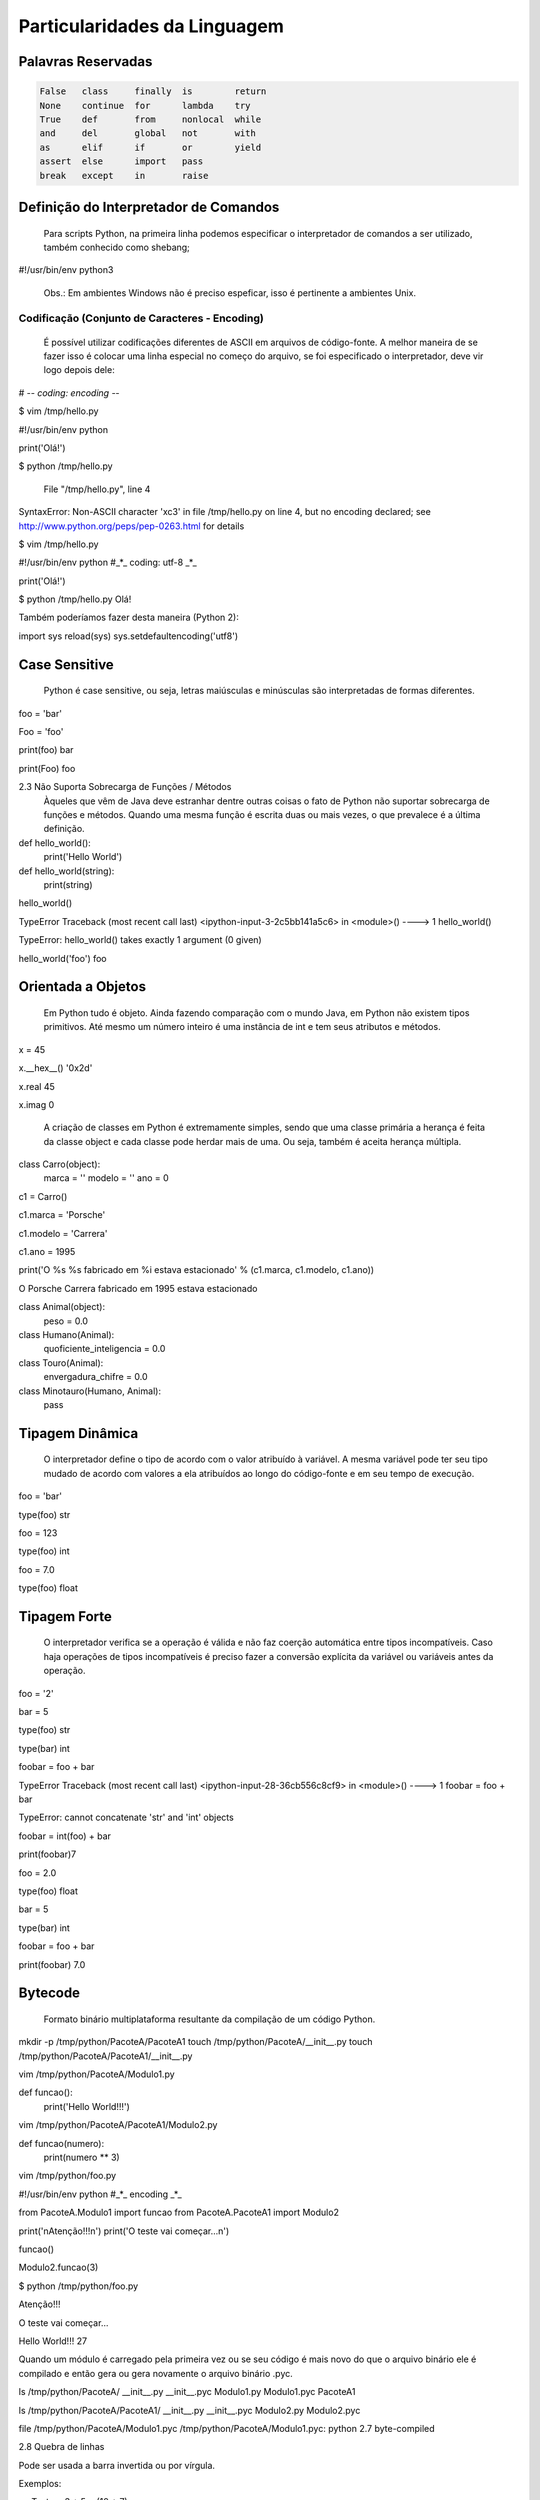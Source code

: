 Particularidades da Linguagem
*****************************

Palavras Reservadas
-------------------

.. code-block:: text

    False   class     finally  is        return  
    None    continue  for      lambda    try     
    True    def       from     nonlocal  while   
    and     del       global   not       with    
    as      elif      if       or        yield   
    assert  else      import   pass              
    break   except    in       raise


Definição do Interpretador de Comandos
--------------------------------------

	Para scripts Python, na primeira linha podemos especificar o interpretador de comandos a ser utilizado, também conhecido como shebang;


#!/usr/bin/env python3

	Obs.: Em ambientes Windows não é preciso espeficar, isso é pertinente a ambientes Unix.

Codificação (Conjunto de Caracteres - Encoding)
~~~~~~~~~~~~~~~~~~~~~~~~~~~~~~~~~~~~~~~~~~~~~~~

	É possível utilizar codificações diferentes de ASCII em arquivos de código-fonte.
	A melhor maneira de se fazer isso é colocar uma linha especial no começo do arquivo, se foi especificado o interpretador, deve vir logo depois dele:

# -*- coding: encoding -*-

$ vim /tmp/hello.py

#!/usr/bin/env python


print('Olá!')


$ python /tmp/hello.py 

  File "/tmp/hello.py", line 4
SyntaxError: Non-ASCII character '\xc3' in file /tmp/hello.py on line 4, but no encoding declared; see http://www.python.org/peps/pep-0263.html for details

$ vim /tmp/hello.py

#!/usr/bin/env python
#_*_ coding: utf-8 _*_

print('Olá!')

$ python /tmp/hello.py 
Olá!



Também poderíamos fazer desta maneira (Python 2):

import sys
reload(sys)
sys.setdefaultencoding('utf8')



Case Sensitive
--------------

	Python é case sensitive, ou seja, letras maiúsculas e minúsculas são interpretadas de formas diferentes.


foo = 'bar'

Foo = 'foo'

print(foo)
bar

print(Foo)
foo

2.3 Não Suporta Sobrecarga de Funções / Métodos
	Àqueles que vêm de Java deve estranhar dentre outras coisas o fato de Python não suportar sobrecarga de funções e métodos.
	Quando uma mesma função é escrita duas ou mais vezes, o que prevalece é a última definição.
	

def hello_world():
    print('Hello World')

def hello_world(string):
    print(string)

hello_world()

TypeError                                 Traceback (most recent call last)
<ipython-input-3-2c5bb141a5c6> in <module>()
----> 1 hello_world()

TypeError: hello_world() takes exactly 1 argument (0 given)

hello_world('foo')
foo

Orientada a Objetos
-------------------

	Em Python tudo é objeto.
	Ainda fazendo comparação com o mundo Java, em Python não existem tipos primitivos.
	Até mesmo um número inteiro é uma instância de int e tem seus atributos e métodos.

x = 45

x.__hex__()
'0x2d'

x.real
45

x.imag
0

	A criação de classes em Python é extremamente simples, sendo que uma classe primária a herança é feita da classe object e cada classe pode herdar mais de uma. Ou seja, também é aceita herança múltipla.
	
class Carro(object):
    marca = ''
    modelo = ''
    ano = 0

c1 = Carro()

c1.marca = 'Porsche'

c1.modelo = 'Carrera'

c1.ano = 1995

print('O %s %s fabricado em %i estava estacionado' % (c1.marca, c1.modelo, c1.ano))

O Porsche Carrera fabricado em 1995 estava estacionado


class Animal(object):
    peso = 0.0

class Humano(Animal):
    quoficiente_inteligencia = 0.0

class Touro(Animal):
     envergadura_chifre = 	0.0

class Minotauro(Humano, Animal):
    pass


Tipagem Dinâmica
----------------

	O interpretador define o tipo de acordo com o valor atribuído à variável.
	A mesma variável pode ter seu tipo mudado de acordo com valores a ela atribuídos ao longo do código-fonte e em seu tempo de execução.

foo = 'bar'

type(foo)
str

foo = 123

type(foo)
int

foo = 7.0

type(foo)
float

Tipagem Forte 
-------------

	O interpretador verifica se a operação é válida e não faz coerção automática entre tipos incompatíveis. Caso haja operações de tipos incompatíveis é preciso fazer a conversão explícita da variável ou variáveis antes da operação.

foo = '2'

bar = 5

type(foo)
str

type(bar)
int

foobar = foo + bar

TypeError                                 Traceback (most recent call last)
<ipython-input-28-36cb556c8cf9> in <module>()
----> 1 foobar = foo + bar

TypeError: cannot concatenate 'str' and 'int' objects

foobar = int(foo) + bar

print(foobar)7


foo = 2.0

type(foo)
float

bar = 5

type(bar)
int

foobar = foo + bar

print(foobar)
7.0

Bytecode
--------

	Formato binário multiplataforma resultante da compilação de um código Python.

mkdir -p /tmp/python/PacoteA/PacoteA1
touch /tmp/python/PacoteA/__init__.py
touch /tmp/python/PacoteA/PacoteA1/__init__.py

vim /tmp/python/PacoteA/Modulo1.py

def funcao():
    print('Hello World!!!')

vim /tmp/python/PacoteA/PacoteA1/Modulo2.py

def funcao(numero):
    print(numero ** 3)

vim /tmp/python/foo.py

#!/usr/bin/env python
#_*_ encoding _*_

from PacoteA.Modulo1 import funcao
from PacoteA.PacoteA1 import Modulo2

print('\nAtenção!!!\n')
print('O teste vai começar...\n')

funcao()

Modulo2.funcao(3)

$ python /tmp/python/foo.py 

Atenção!!!

O teste vai começar...

Hello World!!!
27

Quando um módulo é carregado pela primeira vez ou se seu código é mais novo do que o  arquivo binário ele é compilado e então gera ou gera novamente o arquivo binário .pyc.

ls /tmp/python/PacoteA/
__init__.py  __init__.pyc  Modulo1.py  Modulo1.pyc  PacoteA1

ls /tmp/python/PacoteA/PacoteA1/
__init__.py  __init__.pyc  Modulo2.py  Modulo2.pyc

file /tmp/python/PacoteA/Modulo1.pyc
/tmp/python/PacoteA/Modulo1.pyc: python 2.7 byte-compiled

2.8 Quebra de linhas

Pode ser usada a barra invertida ou por vírgula.

Exemplos:

varTeste = 3 * 5 + \
(10 + 7)

varLista = [7,14,25,
81,121]

2.9 Blocos 

	São delimitados por endentação e a linha anterior ao bloco sempre termina com dois pontos.

Exemplo:

#Definição de uma classe
class Carro(object):
    ano = 0
    marca = ''
    estado_farois = False

    #Definição de um método da classe
    def interruptor_farois(self):
        #Bloco if
        if(self.estado_farois):
            print('Apagando faróis')
            self.estado_farois = False            
        else:   
            print('Acendendo faróis')
            self.estado_farois = True

2.10 Comentários 

	Inicia-se com o caractere "#" em cada linha.

# um simples comentário

# A seguir uma soma

x = 5 + 2

print(x) # Imprime o valor de x

2.10.1 Docstrings ou Strings de Múltiplas Linhas

	Feitos dentro de funções e classes, que geram documentação automaticamente que pode ser acessado pela função help().
	São usados três pares de apóstrofos (') ou três pares de aspas ("), 3 (três) no início e 3 (três) no fim.


Com apóstrofos:

'''Esta função faz isso de forma
x, y e z além de bla bla bla bla'''

Com aspas:

"""Esta função faz isso de forma
x, y e z além de bla bla bla bla"""

Recurso para criar documentação automaticamente:

def funcao():
    '''Esta função não faz absolutamente nada'''
    pass

help(funcao)

Help on function funcao in module __main__:

funcao()
    Esta função não faz absolutamente nada


2.11 Operadores

Aritméticos

Lógicos

Bit a Bit
Soma 

+

Menor
<

Deslocamento para esquerda
<<
Subtração
-

Maior
>

Deslocamento para direita
>>
Multiplicação
*

Menor ou igual
<=

E bit-a-bit (AND)
&

Divisão
/

Divisão Inteira
//


Python 2:

7 / 2
3

7 / 2.0
3.5

7 // 2.0
3.0


Python 3:

>>> 7 / 2
3.5
>>> 7 / 2.0
3.5
>>> 7 // 2.0
3.0
>>> 7 // 2
3




Maior ou igual
>=

Ou bit-a-bit (OR)
|


Igual
==

Ou exclusivo bit-a-bit (XOR)
^
Módulo
%

Diferente
!=

Inversão (NOT) 
~
Potência
**

O Comando del

	Este comando tem como objetivo remover a referência de um objeto.
	Se esse objeto não tiver outra referência, o garbage collector atuará liberando recursos.

sogra = 'Edelbarina'
print(sogra)
Edelbarina
del sogra
print(sogra)
Traceback (most recent call last):
  File "<stdin>", line 1, in <module>
NameError: name 'sogra' is not defined

a = ['Z', 1, 5, 'm']

del a[2]

print(a)
['Z', 1, 'm']


print

	Antes era somente um comando, a partir da série 3.X será apenas interpretado como função.


Python 2.7:

print 'Teste'
Teste

print('Teste')
Teste


Python 3.X:

print 'Teste'
  File "<ipython-input-1-2957621f454d>", line 1
    print 'Teste'
                ^
SyntaxError: invalid syntax


In [2]: print('Teste')
Teste

	
2.12 Atribuição de Valores

2.12.1 - Atribuição Simples

foo = 0
bar = 'bla bla bla'

print(foo)
0

print(bar)
bla bla bla

2.12.1 - Atribuição Composta ou Atribuição por Tupla

x, y, z = (1, 2, 3)

print(x)
1

print(y)
2

print(z)
3

Invertendo valores:

x = 10

y = 20

x, y = y, x

print(x)
20

print(y)
10


2.12.1 - Atribuição por Incremento ou Decremento

x = 0
x +=1
x +=1
x +=1
x +=1

print(x)
4

x /= 2

print(x)
2

x -= 1

print(x)
1

x *= 7

print(x)
7

foo ='bla '

foo *= 3

print(foo)
bla bla bla


2.13 - Referência de Identificadores

x = 7
y = x
z = x

id(x)
29786312

id(y)
29786312

id(z)
29786312

3 (três) referências ao mesmo objeto

del x

Agora são 2 (duas) referências...

print(y)
7


del y

Resta apenas 1 (uma) referência...

print(z)
7


del z

O contador de referências chegou a 0 (zero), ou seja, não há mais referência para o objeto.
Então entra em ação o Garbage Collector para limpar a memória.














